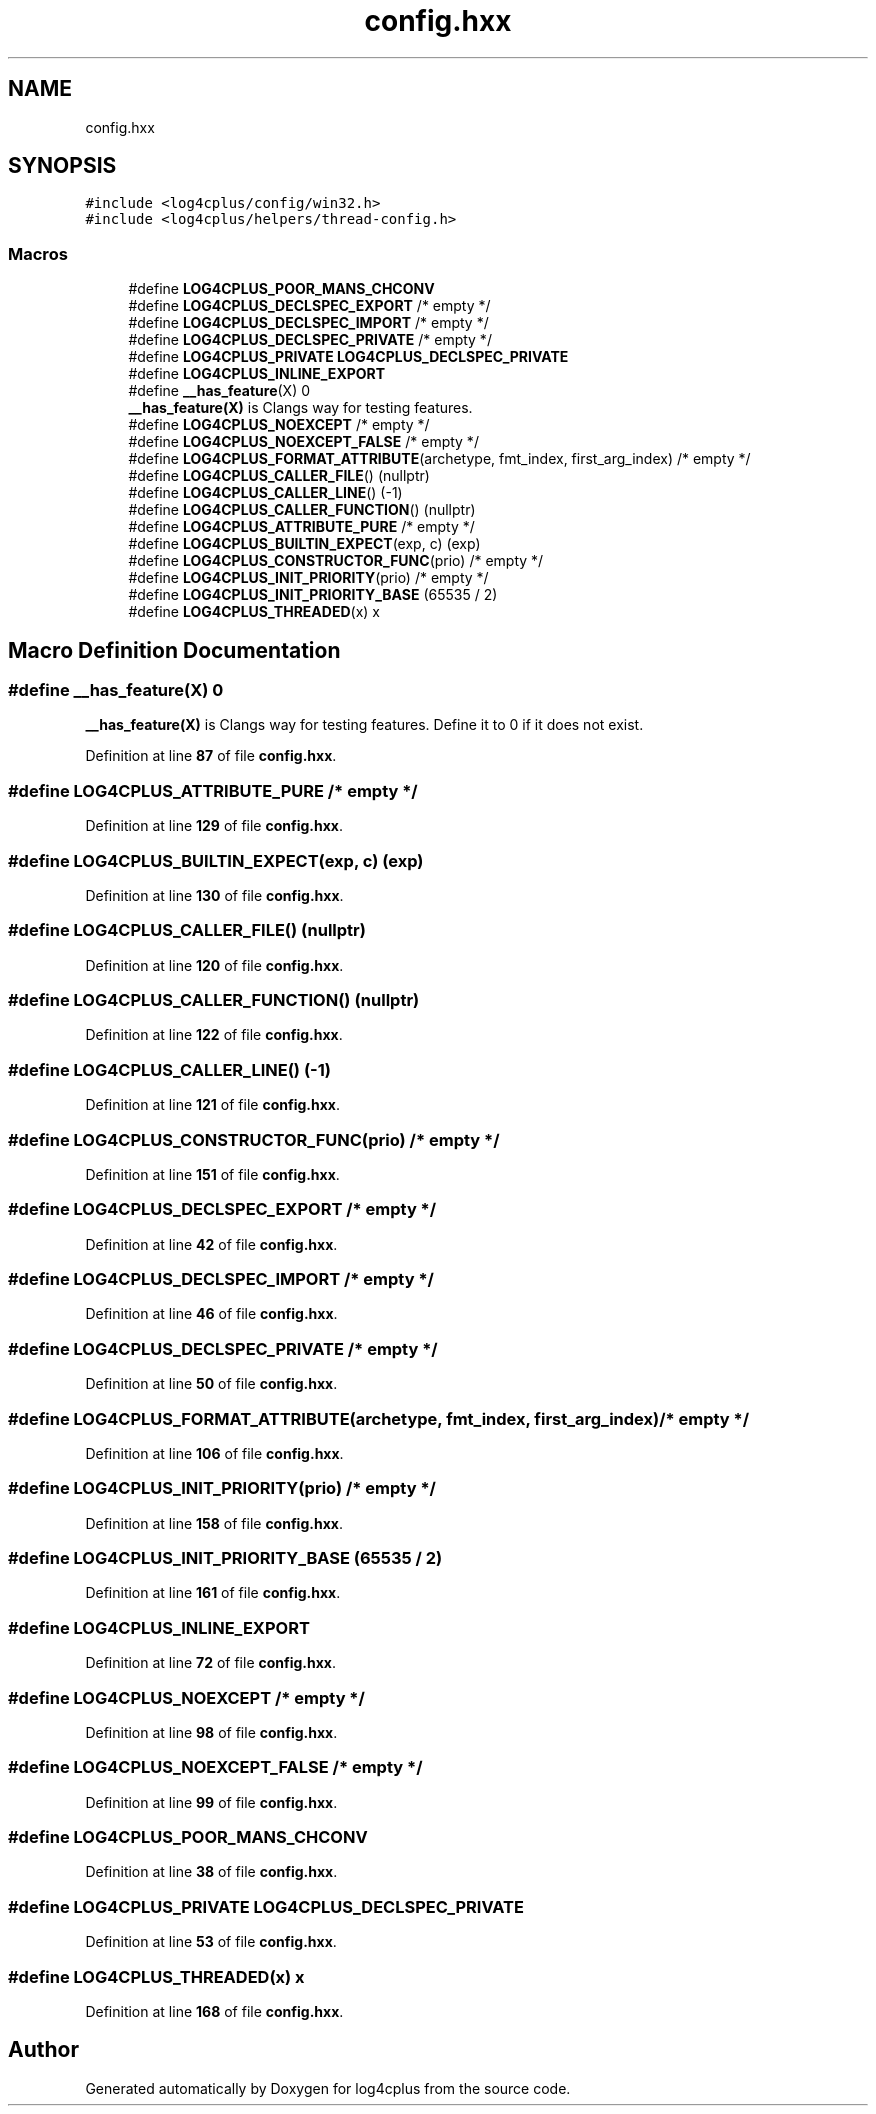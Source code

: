 .TH "config.hxx" 3 "Fri Sep 20 2024" "Version 3.0.0" "log4cplus" \" -*- nroff -*-
.ad l
.nh
.SH NAME
config.hxx
.SH SYNOPSIS
.br
.PP
\fC#include <log4cplus/config/win32\&.h>\fP
.br
\fC#include <log4cplus/helpers/thread\-config\&.h>\fP
.br

.SS "Macros"

.in +1c
.ti -1c
.RI "#define \fBLOG4CPLUS_POOR_MANS_CHCONV\fP"
.br
.ti -1c
.RI "#define \fBLOG4CPLUS_DECLSPEC_EXPORT\fP   /* empty */"
.br
.ti -1c
.RI "#define \fBLOG4CPLUS_DECLSPEC_IMPORT\fP   /* empty */"
.br
.ti -1c
.RI "#define \fBLOG4CPLUS_DECLSPEC_PRIVATE\fP   /* empty */"
.br
.ti -1c
.RI "#define \fBLOG4CPLUS_PRIVATE\fP   \fBLOG4CPLUS_DECLSPEC_PRIVATE\fP"
.br
.ti -1c
.RI "#define \fBLOG4CPLUS_INLINE_EXPORT\fP"
.br
.ti -1c
.RI "#define \fB__has_feature\fP(X)   0"
.br
.RI "\fB__has_feature(X)\fP is Clangs way for testing features\&. "
.ti -1c
.RI "#define \fBLOG4CPLUS_NOEXCEPT\fP   /* empty */"
.br
.ti -1c
.RI "#define \fBLOG4CPLUS_NOEXCEPT_FALSE\fP   /* empty */"
.br
.ti -1c
.RI "#define \fBLOG4CPLUS_FORMAT_ATTRIBUTE\fP(archetype,  fmt_index,  first_arg_index)       /* empty */"
.br
.ti -1c
.RI "#define \fBLOG4CPLUS_CALLER_FILE\fP()   (nullptr)"
.br
.ti -1c
.RI "#define \fBLOG4CPLUS_CALLER_LINE\fP()   (\-1)"
.br
.ti -1c
.RI "#define \fBLOG4CPLUS_CALLER_FUNCTION\fP()   (nullptr)"
.br
.ti -1c
.RI "#define \fBLOG4CPLUS_ATTRIBUTE_PURE\fP   /* empty */"
.br
.ti -1c
.RI "#define \fBLOG4CPLUS_BUILTIN_EXPECT\fP(exp,  c)   (exp)"
.br
.ti -1c
.RI "#define \fBLOG4CPLUS_CONSTRUCTOR_FUNC\fP(prio)   /* empty */"
.br
.ti -1c
.RI "#define \fBLOG4CPLUS_INIT_PRIORITY\fP(prio)   /* empty */"
.br
.ti -1c
.RI "#define \fBLOG4CPLUS_INIT_PRIORITY_BASE\fP   (65535 / 2)"
.br
.ti -1c
.RI "#define \fBLOG4CPLUS_THREADED\fP(x)   x"
.br
.in -1c
.SH "Macro Definition Documentation"
.PP 
.SS "#define __has_feature(X)   0"

.PP
\fB__has_feature(X)\fP is Clangs way for testing features\&. Define it to 0 if it does not exist\&. 
.PP
Definition at line \fB87\fP of file \fBconfig\&.hxx\fP\&.
.SS "#define LOG4CPLUS_ATTRIBUTE_PURE   /* empty */"

.PP
Definition at line \fB129\fP of file \fBconfig\&.hxx\fP\&.
.SS "#define LOG4CPLUS_BUILTIN_EXPECT(exp, c)   (exp)"

.PP
Definition at line \fB130\fP of file \fBconfig\&.hxx\fP\&.
.SS "#define LOG4CPLUS_CALLER_FILE()   (nullptr)"

.PP
Definition at line \fB120\fP of file \fBconfig\&.hxx\fP\&.
.SS "#define LOG4CPLUS_CALLER_FUNCTION()   (nullptr)"

.PP
Definition at line \fB122\fP of file \fBconfig\&.hxx\fP\&.
.SS "#define LOG4CPLUS_CALLER_LINE()   (\-1)"

.PP
Definition at line \fB121\fP of file \fBconfig\&.hxx\fP\&.
.SS "#define LOG4CPLUS_CONSTRUCTOR_FUNC(prio)   /* empty */"

.PP
Definition at line \fB151\fP of file \fBconfig\&.hxx\fP\&.
.SS "#define LOG4CPLUS_DECLSPEC_EXPORT   /* empty */"

.PP
Definition at line \fB42\fP of file \fBconfig\&.hxx\fP\&.
.SS "#define LOG4CPLUS_DECLSPEC_IMPORT   /* empty */"

.PP
Definition at line \fB46\fP of file \fBconfig\&.hxx\fP\&.
.SS "#define LOG4CPLUS_DECLSPEC_PRIVATE   /* empty */"

.PP
Definition at line \fB50\fP of file \fBconfig\&.hxx\fP\&.
.SS "#define LOG4CPLUS_FORMAT_ATTRIBUTE(archetype, fmt_index, first_arg_index)       /* empty */"

.PP
Definition at line \fB106\fP of file \fBconfig\&.hxx\fP\&.
.SS "#define LOG4CPLUS_INIT_PRIORITY(prio)   /* empty */"

.PP
Definition at line \fB158\fP of file \fBconfig\&.hxx\fP\&.
.SS "#define LOG4CPLUS_INIT_PRIORITY_BASE   (65535 / 2)"

.PP
Definition at line \fB161\fP of file \fBconfig\&.hxx\fP\&.
.SS "#define LOG4CPLUS_INLINE_EXPORT"

.PP
Definition at line \fB72\fP of file \fBconfig\&.hxx\fP\&.
.SS "#define LOG4CPLUS_NOEXCEPT   /* empty */"

.PP
Definition at line \fB98\fP of file \fBconfig\&.hxx\fP\&.
.SS "#define LOG4CPLUS_NOEXCEPT_FALSE   /* empty */"

.PP
Definition at line \fB99\fP of file \fBconfig\&.hxx\fP\&.
.SS "#define LOG4CPLUS_POOR_MANS_CHCONV"

.PP
Definition at line \fB38\fP of file \fBconfig\&.hxx\fP\&.
.SS "#define LOG4CPLUS_PRIVATE   \fBLOG4CPLUS_DECLSPEC_PRIVATE\fP"

.PP
Definition at line \fB53\fP of file \fBconfig\&.hxx\fP\&.
.SS "#define LOG4CPLUS_THREADED(x)   x"

.PP
Definition at line \fB168\fP of file \fBconfig\&.hxx\fP\&.
.SH "Author"
.PP 
Generated automatically by Doxygen for log4cplus from the source code\&.
